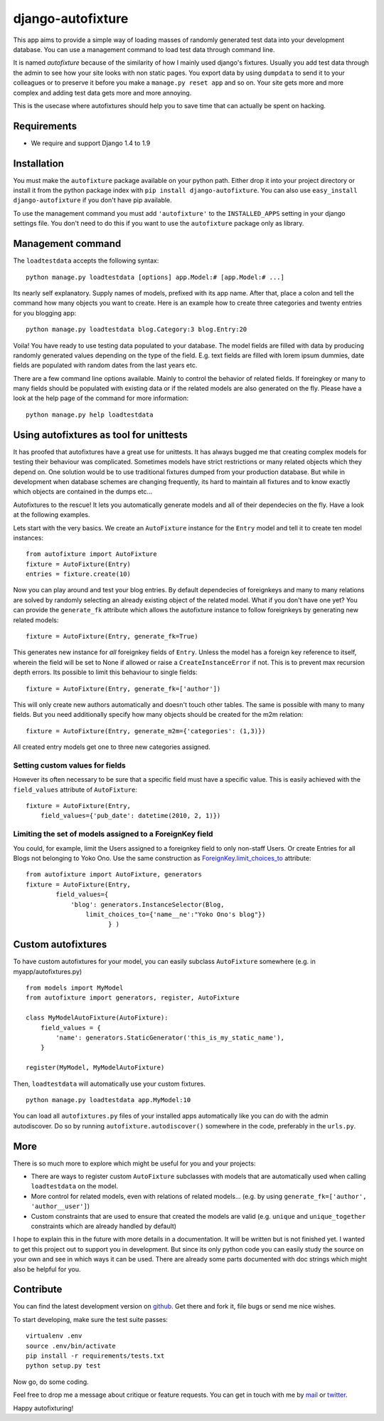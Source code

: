 ==================
django-autofixture
==================

.. image:: https://travis-ci.org/gregmuellegger/django-autofixture.png
   :alt: Build Status
   :target: https://travis-ci.org/gregmuellegger/django-autofixture

This app aims to provide a simple way of loading masses of randomly generated
test data into your development database. You can use a management command to
load test data through command line.

It is named *autofixture* because of the similarity of how I mainly used
django's fixtures. Usually you add test data through the admin to see how your
site looks with non static pages. You export data by using ``dumpdata`` to
send it to your colleagues or to preserve it before you make a ``manage.py
reset app`` and so on. Your site gets more and more complex and adding test
data gets more and more annoying.

This is the usecase where autofixtures should help you to save time that can
actually be spent on hacking.


Requirements
============

* We require and support Django 1.4 to 1.9


Installation
============

You must make the ``autofixture`` package available on your python path.
Either drop it into your project directory or install it from the python
package index with ``pip install django-autofixture``. You can also use
``easy_install django-autofixture`` if you don't have pip available.

To use the management command you must add ``'autofixture'`` to the
``INSTALLED_APPS`` setting in your django settings file. You don't need to do
this if you want to use the ``autofixture`` package only as library.


Management command
==================

The ``loadtestdata`` accepts the following syntax::

    python manage.py loadtestdata [options] app.Model:# [app.Model:# ...]

Its nearly self explanatory. Supply names of models, prefixed with its app
name. After that, place a colon and tell the command how many objects you want
to create. Here is an example how to create three categories and twenty
entries for you blogging app::

    python manage.py loadtestdata blog.Category:3 blog.Entry:20

Voila! You have ready to use testing data populated to your database. The
model fields are filled with data by producing randomly generated values
depending on the type of the field. E.g. text fields are filled with lorem
ipsum dummies, date fields are populated with random dates from the last
years etc.

There are a few command line options available. Mainly to control the
behavior of related fields. If foreingkey or many to many fields should be
populated with existing data or if the related models are also generated on
the fly. Please have a look at the help page of the command for more
information::

    python manage.py help loadtestdata


Using autofixtures as tool for unittests
========================================

It has proofed that autofixtures have a great use for unittests. It has always
bugged me that creating complex models for testing their behaviour was
complicated. Sometimes models have strict restrictions or many related objects
which they depend on. One solution would be to use traditional fixtures
dumped from your production database. But while in development when database
schemes are changing frequently, its hard to maintain all fixtures and to know
exactly which objects are contained in the dumps etc...

Autofixtures to the rescue! It lets you automatically generate models and all
of their dependecies on the fly. Have a look at the following examples.

Lets start with the very basics. We create an ``AutoFixture`` instance for the
``Entry`` model and tell it to create ten model instances::

    from autofixture import AutoFixture
    fixture = AutoFixture(Entry)
    entries = fixture.create(10)

Now you can play around and test your blog entries. By default dependecies of
foreignkeys and many to many relations are solved by randomly selecting an
already existing object of the related model. What if you don't have one yet?
You can provide the ``generate_fk`` attribute which allows the autofixture
instance to follow foreignkeys by generating new related models::

    fixture = AutoFixture(Entry, generate_fk=True)

This generates new instance for *all* foreignkey fields of ``Entry``. Unless
the model has a foreign key reference to itself, wherein the field will be set
to None if allowed or raise a ``CreateInstanceError`` if not. This is to prevent
max recursion depth errors. Its possible to limit this behaviour to single fields::

    fixture = AutoFixture(Entry, generate_fk=['author'])

This will only create new authors automatically and doesn't touch other
tables. The same is possible with many to many fields. But you need
additionally specify how many objects should be created for the m2m relation::

    fixture = AutoFixture(Entry, generate_m2m={'categories': (1,3)})

All created entry models get one to three new categories assigned.

Setting custom values for fields
--------------------------------

However its often necessary to be sure that a specific field must have a
specific value. This is easily achieved with the ``field_values`` attribute of
``AutoFixture``::

    fixture = AutoFixture(Entry,
        field_values={'pub_date': datetime(2010, 2, 1)})


Limiting the set of models assigned to a ForeignKey field
----------------------------------------------------------

You could, for example, limit the Users assigned to a foreignkey field to only 
non-staff Users.  Or create Entries for all Blogs not belonging to Yoko Ono.  
Use the same construction as ForeignKey.limit_choices_to_ attribute::

    from autofixture import AutoFixture, generators
    fixture = AutoFixture(Entry,
            field_values={
                'blog': generators.InstanceSelector(Blog, 
                    limit_choices_to={'name__ne':"Yoko Ono's blog"})
                          } )

    

Custom autofixtures
===================

To have custom autofixtures for your model, you can easily subclass
``AutoFixture`` somewhere (e.g. in myapp/autofixtures.py) ::

    from models import MyModel
    from autofixture import generators, register, AutoFixture

    class MyModelAutoFixture(AutoFixture):
        field_values = {
            'name': generators.StaticGenerator('this_is_my_static_name'),
        }

    register(MyModel, MyModelAutoFixture)


Then, ``loadtestdata`` will automatically use your custom fixtures. ::

    python manage.py loadtestdata app.MyModel:10

You can load all ``autofixtures.py`` files of your installed apps
automatically like you can do with the admin autodiscover. Do so by running
``autofixture.autodiscover()`` somewhere in the code, preferably in the
``urls.py``.


More
====

There is so much more to explore which might be useful for you and your
projects:

* There are ways to register custom ``AutoFixture`` subclasses with models
  that are automatically used when calling ``loadtestdata`` on the model.
* More control for related models, even with relations of related models...
  (e.g. by using ``generate_fk=['author', 'author__user']``)
* Custom constraints that are used to ensure that created the models are
  valid (e.g. ``unique`` and ``unique_together`` constraints which are
  already handled by default)

I hope to explain this in the future with more details in a documentation. It
will be written but is not finished yet. I wanted to get this project out to
support you in development. But since its only python code you can easily
study the source on your own and see in which ways it can be used. There are
already some parts documented with doc strings which might also be helpful for you.


Contribute
==========

You can find the latest development version on github_. Get there and fork it,
file bugs or send me nice wishes.

To start developing, make sure the test suite passes::
    
    virtualenv .env
    source .env/bin/activate
    pip install -r requirements/tests.txt
    python setup.py test

Now go, do some coding.

Feel free to drop me a message about critique or feature requests. You can get
in touch with me by mail_ or twitter_.

Happy autofixturing!

.. _github: https://github.com/gregmuellegger/django-autofixture
.. _mail: mailto:gregor@muellegger.de
.. _twitter: http://twitter.com/gregmuellegger
.. _ForeignKey.limit_choices_to: http://docs.djangoproject.com/en/dev/ref/models/fields/#django.db.models.ForeignKey.limit_choices_to
